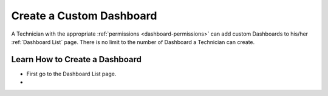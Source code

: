 *************************
Create a Custom Dashboard
*************************

A Technician with the appropriate :ref:`permissions <dashboard-permissions>` can add custom Dashboards to his/her :ref:`Dashboard List` page.
There is no limit to the number of Dashboard a Technician can create.

Learn How to Create a Dashboard
===============================

- First go to the Dashboard List page.

- 





